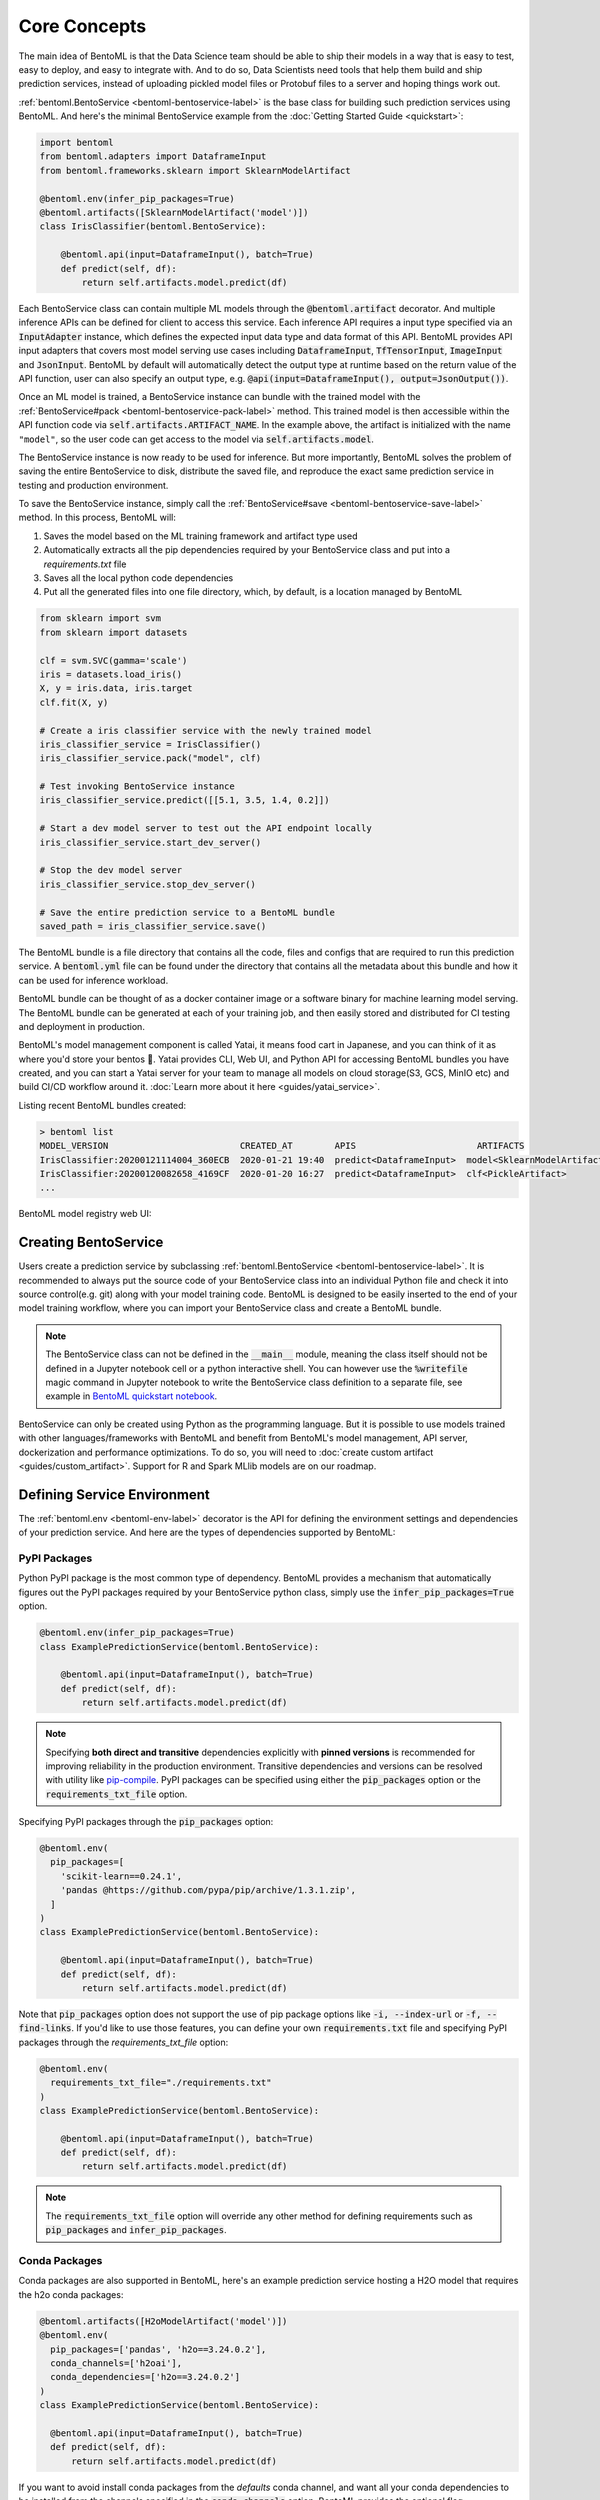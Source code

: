 .. _core-concepts-page:

Core Concepts
=============

The main idea of BentoML is that the Data Science team should be able to ship their
models in a way that is easy to test, easy to deploy, and easy to integrate with.
And to do so, Data Scientists need tools that help them build and ship prediction
services, instead of uploading pickled model files or Protobuf files to a server and
hoping things work out.

:ref:`bentoml.BentoService <bentoml-bentoservice-label>` is the base class for building
such prediction services using BentoML. And here's the minimal BentoService example from
the :doc:`Getting Started Guide <quickstart>`:

.. code-block:: python

  import bentoml
  from bentoml.adapters import DataframeInput
  from bentoml.frameworks.sklearn import SklearnModelArtifact

  @bentoml.env(infer_pip_packages=True)
  @bentoml.artifacts([SklearnModelArtifact('model')])
  class IrisClassifier(bentoml.BentoService):

      @bentoml.api(input=DataframeInput(), batch=True)
      def predict(self, df):
          return self.artifacts.model.predict(df)


Each BentoService class can contain multiple ML models through the
:code:`@bentoml.artifact` decorator. And multiple inference APIs can be defined for
client to access this service. Each inference API requires a input type specified via an
:code:`InputAdapter` instance, which defines the expected input data type and data
format of this API. BentoML provides API input adapters that covers most model serving
use cases including :code:`DataframeInput`, :code:`TfTensorInput`, :code:`ImageInput`
and :code:`JsonInput`. BentoML by default will automatically detect the output type at
runtime based on the return value of the API function, user can also specify an output
type, e.g. :code:`@api(input=DataframeInput(), output=JsonOutput())`.


Once an ML model is trained, a BentoService instance can bundle with the trained model
with the :ref:`BentoService#pack <bentoml-bentoservice-pack-label>` method. This trained
model is then accessible within the API function code via 
:code:`self.artifacts.ARTIFACT_NAME`. In the example above, the artifact is initialized
with the name ``"model"``, so the user code can get access to the model via 
:code:`self.artifacts.model`.

The BentoService instance is now ready to be used for
inference. But more importantly, BentoML solves the problem of saving the entire
BentoService to disk, distribute the saved file, and reproduce the exact same prediction
service in testing and production environment.

To save the BentoService instance, simply call the
:ref:`BentoService#save <bentoml-bentoservice-save-label>` method. In this process, 
BentoML will:

#. Saves the model based on the ML training framework and artifact type used
#. Automatically extracts all the pip dependencies required by your BentoService class and put into a `requirements.txt` file
#. Saves all the local python code dependencies
#. Put all the generated files into one file directory, which, by default, is a location managed by BentoML


.. code-block:: python

  from sklearn import svm
  from sklearn import datasets

  clf = svm.SVC(gamma='scale')
  iris = datasets.load_iris()
  X, y = iris.data, iris.target
  clf.fit(X, y)

  # Create a iris classifier service with the newly trained model
  iris_classifier_service = IrisClassifier()
  iris_classifier_service.pack("model", clf)

  # Test invoking BentoService instance
  iris_classifier_service.predict([[5.1, 3.5, 1.4, 0.2]])

  # Start a dev model server to test out the API endpoint locally
  iris_classifier_service.start_dev_server()

  # Stop the dev model server
  iris_classifier_service.stop_dev_server()

  # Save the entire prediction service to a BentoML bundle
  saved_path = iris_classifier_service.save()


The BentoML bundle is a file directory that contains all the code, files and configs
that are required to run this prediction service. A :code:`bentoml.yml` file can be
found under the directory that contains all the metadata about this bundle and how it
can be used for inference workload.

BentoML bundle can be thought of as a docker container image or a software binary for
machine learning model serving. The BentoML bundle can be generated at each of your
training job, and then easily stored and distributed for CI testing and deployment in
production.

BentoML's model management component is called Yatai, it means food cart in Japanese,
and you can think of it as where you'd store your bentos 🍱. Yatai provides CLI, Web UI,
and Python API for accessing BentoML bundles you have created, and you can start a Yatai
server for your team to manage all models on cloud storage(S3, GCS, MinIO etc) and build
CI/CD workflow around it. :doc:`Learn more about it here <guides/yatai_service>`.

Listing recent BentoML bundles created:

.. code-block:: bash

    > bentoml list
    MODEL_VERSION                         CREATED_AT        APIS                       ARTIFACTS
    IrisClassifier:20200121114004_360ECB  2020-01-21 19:40  predict<DataframeInput>  model<SklearnModelArtifact>
    IrisClassifier:20200120082658_4169CF  2020-01-20 16:27  predict<DataframeInput>  clf<PickleArtifact>
    ...


BentoML model registry web UI:

.. image:: _static/img/yatai-service-web-ui-repository.png
    :alt: BentoML YataiService Bento Repository Page

.. image:: _static/img/yatai-service-web-ui-repository-detail.png
    :alt: BentoML YataiService Bento Details Page

Creating BentoService
---------------------

Users create a prediction service by subclassing
:ref:`bentoml.BentoService <bentoml-bentoservice-label>`. It is recommended to always
put the source code of your BentoService class into an individual Python file and check
it into source control(e.g. git) along with your model training code. BentoML is
designed to be easily inserted to the end of your model training workflow, where you can
import your BentoService class and create a BentoML bundle.

.. note::

    The BentoService class can not be defined in the :code:`__main__` module, meaning
    the class itself should not be defined in a Jupyter notebook cell or a python
    interactive shell. You can however use the :code:`%writefile` magic command in
    Jupyter notebook to write the BentoService class definition to a separate file, see
    example in `BentoML quickstart notebook <https://github.com/bentoml/BentoML/blob/master/guides/quick-start/bentoml-quick-start-guide.ipynb>`_.


BentoService can only be created using Python as the programming language. But it is
possible to use models trained with other languages/frameworks with BentoML and benefit
from BentoML's model management, API server, dockerization and performance 
optimizations. To do so, you will need to :doc:`create custom artifact <guides/custom_artifact>`.
Support for R and Spark MLlib models are on our roadmap.


Defining Service Environment
----------------------------

The :ref:`bentoml.env <bentoml-env-label>` decorator is the API for defining the
environment settings and dependencies of your prediction service. And here are the types
of dependencies supported by BentoML:

PyPI Packages
^^^^^^^^^^^^^

Python PyPI package is the most common type of dependency. BentoML provides a mechanism
that automatically figures out the PyPI packages required by your BentoService
python class, simply use the :code:`infer_pip_packages=True` option.

.. code-block:: python

  @bentoml.env(infer_pip_packages=True)
  class ExamplePredictionService(bentoml.BentoService):

      @bentoml.api(input=DataframeInput(), batch=True)
      def predict(self, df):
          return self.artifacts.model.predict(df)


.. note::

    Specifying **both direct and transitive** dependencies explicitly with
    **pinned versions** is recommended for improving reliability in the production
    environment. Transitive dependencies and versions can be resolved with utility like
    `pip-compile <https://github.com/jazzband/pip-tools>`_. PyPI packages can be specified
    using either the :code:`pip_packages` option or the :code:`requirements_txt_file` option.


Specifying PyPI packages through the :code:`pip_packages` option:

.. code-block:: python

  @bentoml.env(
    pip_packages=[
      'scikit-learn==0.24.1',
      'pandas @https://github.com/pypa/pip/archive/1.3.1.zip',
    ]
  )
  class ExamplePredictionService(bentoml.BentoService):

      @bentoml.api(input=DataframeInput(), batch=True)
      def predict(self, df):
          return self.artifacts.model.predict(df)


Note that :code:`pip_packages` option does not support the use of pip package options
like :code:`-i, --index-url` or :code:`-f, --find-links`. If you'd like to use those
features, you can define your own :code:`requirements.txt` file and specifying PyPI
packages through the `requirements_txt_file` option:

.. code-block:: python

  @bentoml.env(
    requirements_txt_file="./requirements.txt"
  )
  class ExamplePredictionService(bentoml.BentoService):

      @bentoml.api(input=DataframeInput(), batch=True)
      def predict(self, df):
          return self.artifacts.model.predict(df)

.. note::
    The :code:`requirements_txt_file` option will override any other method for defining 
    requirements such as :code:`pip_packages` and :code:`infer_pip_packages`.

Conda Packages
^^^^^^^^^^^^^^

Conda packages are also supported in BentoML, here's an example prediction service
hosting a H2O model that requires the h2o conda packages:

.. code-block:: python

    @bentoml.artifacts([H2oModelArtifact('model')])
    @bentoml.env(
      pip_packages=['pandas', 'h2o==3.24.0.2'],
      conda_channels=['h2oai'],
      conda_dependencies=['h2o==3.24.0.2']
    )
    class ExamplePredictionService(bentoml.BentoService):

      @bentoml.api(input=DataframeInput(), batch=True)
      def predict(self, df):
          return self.artifacts.model.predict(df)

If you want to avoid install conda packages from the `defaults` conda channel, and want
all your conda dependencies to be installed from the channels specified in the
:code:`conda_channels` option, BentoML provides the optional flag
:code:`conda_override_channels` for this, which is similar to the
:code:`--override-channels` in conda:

.. code-block:: python

    @bentoml.artifacts([H2oModelArtifact('model')])
    @bentoml.env(
      conda_channels=['h2oai'],
      conda_dependencies=['h2o==3.24.0.2'],
      conda_override_channels=True,
    )


.. note::
    One caveat with Conda Packages here, is that it does not work with AWS Lambda 
    deployment due to the limitation of the AWS Lambda platform.


Custom Docker base image
^^^^^^^^^^^^^^^^^^^^^^^^

BentoML's default Docker base image is released on
`dockerhub r/bentoml <https://hub.docker.com/r/bentoml/model-server/tags>`_, its build
process can be found under the
`./docker directory in BentoML source code <https://github.com/bentoml/BentoML/tree/master/docker/model-server>`_.

The `bentoml containerize` is equivalent to running `docker build .` in the BentoML
bundle directory with a few additional options. The docker image build process copies
all the bundle files to the docker image, makes sure it has the right python version,
and installs all its PyPI and conda dependencies.

However, there may be times when you need to use other Docker images (e.g. have some
pre-build dependencies layers, company base image, using an Alpine-based image, etc.).
BentoML makes it really easy to switch between base images by specifying a
:code:`docker_base_image`.

.. code-block:: python

  # e.g. using a custom image:
  @env(docker_base_image="mycompany/my-base-image:v123")
  @artifacts([SklearnModelArtifact('model')])
  class ExamplePredictionService(BentoService):
    ...


.. note::

    BentoML requires the user provided docker base image to have :code:`bash` and the
    right version of :code:`Python` pre-installed.
    If the conda packages are being used, an installation of conda on the base image
    will also be required.
    This `bentoml-init.sh <https://github.com/bentoml/BentoML/blob/master/bentoml/saved_bundle/bentoml-init.sh>`_
    script is how BentoML initializes a docker image with files under a BentoML bundle


One such base image that many may find useful are the BentoML slim base images.
The original base image weighs in at roughly `~320MB` whereas the slim version weighs
in at `~90MB`.

.. code-block:: python

  # e.g. using BentoML slim image
  @env(docker_base_image="bentoml/model-server:0.12.0-slim-py37")
  @artifacts([SklearnModelArtifact('model')])
  class ExamplePredictionService(BentoService):
    ...

However, as with using any alternative Docker base image, there are a few things to keep
in mind. Firstly, you should manually select the right slim image for your bundle. For
example, if you used BentoML version 0.11.0 and Python 3.7 to create your BentoML
bundle, you would use `bentoml/model-server:0.11.0-slim-py37`. Currently, BentoML support
Python 3.6, 3.7, and 3.8.

Additionally, unlike the default docker base image, the slim image does not come with
:code:`conda` pre-installed. This means that BentoML will ignore the conda dependencies
a user may have specified through the `conda_channels` and `conda_dependencies`
option in the :code:`@env` decorator.

Init Bash Script
^^^^^^^^^^^^^^^^

Init setup script is used for customizing the API serving docker container. Users can
insert arbitrary bash script into the docker build process via init setup script, to 
install extra system dependencies or do other setups required by the prediction service.

.. code-block:: python

  @bentoml.env(
      infer_pip_packages=True,
      setup_sh="./my_init_script.sh"
  )
  class ExamplePredictionService(bentoml.BentoService):
      ...

  @bentoml.env(
      infer_pip_packages=True,
      setup_sh="""\
  #!/bin/bash
  set -e

  apt-get install --no-install-recommends nvidia-driver-430
  ...
    """
  )
  class ExamplePredictionService(bentoml.BentoService):
      ...

If you have a specific docker base image that you would like to use for your API server,
we are working on custom docker base image support. 
`contact us <mailto:contact@bentoml.ai>`_ if you are interested in helping with beta
testing this feature.


Packaging Model Artifacts
-------------------------

BentoML's model artifact API allow users to specify the trained models required by a
BentoService. BentoML automatically handles model serialization and deserialization when
saving and loading a BentoService.

Thus BentoML asks the user to choose the right Artifact class for the machine learning
framework they are using. BentoML has built-in artifact class for most popular ML
frameworks and you can find the list of supported frameworks
:doc:`here <api/artifacts>`. If the ML framework you're using is not in the list,
`let us know <mailto:contact@bentoml.ai>`_  and we will consider adding its support.

To specify the model artifacts required by your BentoService, use the
:code:`bentoml.artifacts` decorator and gives it a list of artifact types. And give
each model artifact a unique name within the prediction service. Here's an example
prediction service that packs two trained models:

.. code-block:: python

    import bentoml
    from bentoml.adapters import DataframeInput
    from bentoml.frameworks.sklearn import SklearnModelArtifact
    from bentoml.frameworks.xgboost import XgboostModelArtifact

    @bentoml.env(infer_pip_packages=True)
    @bentoml.artifacts([
        SklearnModelArtifact("model_a"),
        XgboostModelArtifact("model_b")
    ])
    class MyPredictionService(bentoml.BentoService):

        @bentoml.api(input=DataframeInput(), batch=True)
        def predict(self, df):
            # assume the output of model_a will be the input of model_b in this example:
            df = self.artifacts.model_a.predict(df)

            return self.artifacts.model_b.predict(df)


.. code-block:: python

    svc = MyPredictionService()
    svc.pack('model_a', my_sklearn_model_object)
    svc.pack('model_b', my_xgboost_model_object)
    svc.save()

For most model serving scenarios, we recommend one model per prediction service, and
decouple non-related models into separate services. The only exception is when multiple
models are depending on each other, such as the example above.

.. _concepts-api-func-and-adapters:

Model Artifact Metadata
^^^^^^^^^^^^^^^^^^^^^^^

BentoML allows users to include additional metadata information for the packed model
artifacts. The metadata are intended to be used to specify identifying attributes of
the model artifact that are meaningful and relevant to users, such as accuracy, dataset
used, and other static information.

Users can add metadata information, along with the model artifact.

.. code-block:: python

    # Using the example above.
    svc = MyPredictionService()
    svc.pack(
        'model_a',
        my_sklearn_model_object,
        metadata={
            'precision_score': 0.876,
            'created_by': 'joe'
        }
    )
    svc.pack(
        'model_b',
        my_xgboost_model_object,
        metadata={
            'precision_score': 0.792,
            'mean_absolute_error': 0.88
        }
    )
    svc.save()

.. note::

    The model artifact metadata is immutable.

There are three ways to access the metadata information:

* CLI access

    .. code-block:: bash

        $ bentoml get MyPredictionService:latest

* REST API access

    1. Start the API server with `bentoml serve` or `bentoml serve-gunicorn`

        .. code-block:: bash

            $ bentoml serve MyPredictionService:latest
            # or
            $ bentoml serve-gunicorn MyPredictionService:latest

    2. Access the metadata information at the URL path `/metadata`

* Programmatic access with Python

    .. code-block:: python

        from bentoml import load

        svc = load('path_to_bento_service')
        print(svc.artifacts['model'].metadata)


API Function and Adapters
-------------------------

BentoService API is the entry point for clients to access a prediction service. It is
defined by writing the API handling function(a class method within the BentoService
class) which gets called when client sent an inference request. User will need to
annotate this method with :code:`@bentoml.api` decorator and pass in an InputAdapter
instance, which defines the desired input format for the API function. For example,
if your model is expecting tabular data as input, you can use :code:`DataframeInput`
for your API,
e.g.:


.. code-block:: python


  class ExamplePredictionService(bentoml.BentoService):

      @bentoml.api(input=DataframeInput(), batch=True)
      def predict(self, df):
          assert type(df) == pandas.core.frame.DataFrame
          return postprocessing(model_output)


When using DataframeInput, BentoML will convert the inference requests sent from the
client, either in the form of a JSON HTTP request or a CSV file, into a
:code:`pandas.DataFrame` object and pass it down to the user-defined API function.

User can write arbitrary python code within the API function that process the data.
Besides passing the prediction input data to the model for inference, user can also
write Python code for data fetching, data pre-processing and post-processing within the
API function. For example:

.. code-block:: python

  from my_lib import preprocessing, postprocessing, fetch_user_profile_from_database

  class ExamplePredictionService(bentoml.BentoService):

      @bentoml.api(input=DataframeInput(), batch=True)
      def predict(self, df):
          user_profile_column = fetch_user_profile_from_database(df['user_id'])
          df['user_profile'] = user_profile_column
          model_input = preprocessing(df)
          model_output = self.artifacts.model.predict(model_input)
          return postprocessing(model_output)

.. note::

    Check out the :doc:`list of API InputAdapters <api/adapters>` that BentoML provides.


It is important to notice that in BentoML, the input variable passed into the
user-defined API function **is always a list of inference inputs**. BentoML users
must make sure their API function code is processing a batch of input data.

This design made it possible for BentoML to do Micro-Batching in online API serving, 
which is one of the most effective optimization technique for model serving systems.


API Function Return Value
^^^^^^^^^^^^^^^^^^^^^^^^^

The output of an API function can be any of the follow types:

.. code-block:: python

    pandas.DataFrame
    pandas.Series
    numpy.ndarray
    tensorflow.Tensor

    # JSON = t.Union[str, int, float, bool, None, t.Mapping[str, 'JSON'], t.List['JSON']]
    JSON
    # For batch enabled API, List of JSON Serializable
    List[JSON]

    # For fine-grained control
    bentoml.types.InferenceResult
    # For batch enabled API
    List[InferenceResult]
    bentoml.types.InferenceError
    # For batch enabled API
    List[InferenceError]

.. note::

    For API with batch enabled, it is user API function's responsibility to make sure
    the list of prediction results matches the order of input sequence and have the
    exact same length.


Defining a Batch API
^^^^^^^^^^^^^^^^^^^^

For APIs with ``batch=True``, the user-defined API function will be required to process
a list of input item at a time, and return a list of results of the same length. On the
contrary, @api by default uses batch=False, which processes one input item at a time.
Implementing a batch API allow your workload to benefit from BentoML's adaptive
micro-batching mechanism when serving online traffic, and also will speed up offline
batch inference job. We recommend using batch=True if performance & throughput is a
concern. Non-batch APIs are usually easier to implement, good for quick POC, simple
use cases, and deploying on Serverless platforms such as AWS Lambda, Azure function,
and Google KNative.

``DataframeInput`` and ``TfTensorInput`` are special input types that only support
accepting a batch of input at one time.

.. note::

    For ``TfTensorInput``, the batched input data is ``tf.Tensor`` instead of
    ``List[tf.Tensor]``.

**Input data validation while handling batch input**

When the API function received a list of input, it is now possible to reject a subset
of the input data and return an error code to the client, if the input data is invalid
or malformatted. Users can do this via the InferenceTask#discard API, here's an example:

.. code-block:: python

    from typings import List
    from bentoml import env, artifacts, api, BentoService
    from bentoml.adapters import JsonInput
    from bentoml.types import JsonSerializable, InferenceTask  # type annotations are optional

    @env(infer_pip_packages=True)
    @artifacts([SklearnModelArtifact('classifier')])
    class MyPredictionService(BentoService):

            @api(input=JsonInput(), batch=True)
            def predict_batch(self, parsed_json_list: List[JsonSerializable], tasks: List[InferenceTask]):
                 model_input = []
                 for json, task in zip(parsed_json_list, tasks):
                      if "text" in json:
                          model_input.append(json['text'])
                      else:
                          task.discard(http_status=400, err_msg="input json must contain `text` field")

                results = self.artifacts.classifier(model_input)

                return results

The number of tasks got discarded plus the length of the results array returned, should
be equal to the length of the input list, this will allow BentoML to match the results
back to tasks that have not yet been discarded.

*Allow fine-grained control of the HTTP response, CLI inference job output, etc. E.g.:*

.. code-block:: python

    import bentoml
    from bentoml.types import JsonSerializable, InferenceTask, InferenceError  # type annotations are optional

    class MyService(bentoml.BentoService):

        @bentoml.api(input=JsonInput(), batch=False)
        def predict(self, parsed_json: JsonSerializable, task: InferenceTask) -> InferenceResult:
            if task.http_headers['Accept'] == "application/json":
                predictions = self.artifact.model.predict([parsed_json])
                return InferenceResult(
                    data=predictions[0],
                    http_status=200,
                    http_headers={"Content-Type": "application/json"},
                )
            else:
                return InferenceError(err_msg="application/json output only", http_status=400)

Or when ``batch=True``:

.. code-block:: python

    import bentoml
    from bentoml.types import JsonSerializable, InferenceTask, InferenceError  # type annotations are optional

    class MyService(bentoml.BentoService):

        @bentoml.api(input=JsonInput(), batch=True)
        def predict(self, parsed_json_list: List[JsonSerializable], tasks: List[InferenceTask]) -> List[InferenceResult]:
            rv = []
            predictions = self.artifact.model.predict(parsed_json_list)
            for task, prediction in zip(tasks, predictions):
                if task.http_headers['Accept'] == "application/json":
                    rv.append(
                        InferenceResult(
                            data=prediction,
                            http_status=200,
                            http_headers={"Content-Type": "application/json"},
                    ))
                else:
                    rv.append(InferenceError(err_msg="application/json output only", http_status=400))
                    # or task.discard(err_msg="application/json output only", http_status=400)
            return rv


Service with Multiple APIs
^^^^^^^^^^^^^^^^^^^^^^^^^^

A BentoService can contain multiple APIs, which makes it easy to build prediction
service that supports different access patterns for different clients, e.g.:

.. code-block:: python

  from my_lib import process_custom_json_format

  class ExamplePredictionService(bentoml.BentoService):

      @bentoml.api(input=DataframeInput(), batch=True)
      def predict(self, df: pandas.Dataframe):
          return self.artifacts.model.predict(df)

      @bentoml.api(input=JsonInput(), batch=True)
      def predict_json(self, json_arr):
          df = process_custom_json_format(json-arr)
          return self.artifacts.model.predict(df)


Make sure to give each API a different name. BentoML uses the method name as the API's
name, which will become part the serving endpoint it generates.

Operational API
^^^^^^^^^^^^^^^

User can also create APIs that, instead of handling an inference request, handles
request for updating prediction service configs or retraining models with new arrived
data. Operational API is still a beta feature, `contact us <mailto:contact@bentoml.ai>`_
if you're interested in learning more.


Customize Web UI
----------------

With ``@web_static_content`` decorator, you can add your web frontend project directory
to your BentoService class and BentoML will automatically bundle all the web UI files
and host them when starting the API server.

.. code-block:: python

    @env(auto_pip_dependencies=True)
    @artifacts([SklearnModelArtifact('model')])
    @web_static_content('./static')
    class IrisClassifier(BentoService):

        @api(input=DataframeInput(), batch=True)
        def predict(self, df):
            return self.artifacts.model.predict(df)

Here is an example project `bentoml/gallery@master/scikit-learn/iris-classifier <https://github.com/bentoml/gallery/blob/master/scikit-learn/iris-classifier/iris-classifier.ipynb>`_

.. image:: https://raw.githubusercontent.com/bentoml/gallery/master/scikit-learn/iris-classifier/webui.png


Saving BentoService
-------------------

After writing your model training/evaluation code and BentoService definition, here are
the steps required to create a BentoService instance and save it for serving:

#. Model Training
#. Create BentoService instance
#. Pack trained model artifacts with :ref:`BentoService#pack <bentoml-bentoservice-pack-label>`
#. Save to a Bento with :ref:`BentoService#save <bentoml-bentoservice-save-label>`

As illustrated in the previous example:

.. code-block:: python

  from sklearn import svm
  from sklearn import datasets

  # 1. Model training
  clf = svm.SVC(gamma='scale')
  iris = datasets.load_iris()
  X, y = iris.data, iris.target
  clf.fit(X, y)

  # 2. Create BentoService instance
  iris_classifier_service = IrisClassifier()

  # 3. Pack trained model artifacts
  iris_classifier_service.pack("model", clf)

  # 4. Save
  saved_path = iris_classifier_service.save()


How Save Works
^^^^^^^^^^^^^^

:ref:`BentoService#save_to_dir(path) <bentoml-bentoservice-save-label>` is the primitive
operation for saving the BentoService to a target directory. :code:`save_to_dir`
serializes the model artifacts and saves all the related code, dependencies and configs
into a the given path.

Users can then use :ref:`bentoml.load(path) <bentoml-load-label>` to load the exact same
BentoService instance back from the saved file path. This made it possible to easily
distribute your prediction service to test and production environment in a consistent
manner.

:ref:`BentoService#save <bentoml-bentoservice-save-label>` essentially calls
:ref:`BentoService#save_to_dir(path) <bentoml-bentoservice-save-label>` under the hood,
while keeping track of all the prediction services you've created and maintaining the
file structures and metadata information of those saved bundle.



.. _concepts-model-serving:

Model Serving
-------------

Once a BentoService is saved as a Bento, it is ready to be deployed for many different
types of serving workloads.

There are 3 main types of model serving - 

* **Online Serving** - clients access predictions via API endpoints in near real-time
* **Offline Batch Serving** - pre-compute predictions and save results in a storage system
* **Edge Serving** - distribute model and run it on mobile or IoT devices

BentoML has great support for online serving and offline batch serving. It has a 
high-performance API server that can load a saved Bento and expose a REST API for client
access. It also provide tools to load the Bento and feed it with a batch of inputs
for offline inference. Edge serving is only supported when the client has the Python
runtime, e.g. model serving in a router or a Raspberry Pi.

Online API Serving
^^^^^^^^^^^^^^^^^^

Once a BentoService is saved, you can easily start the REST API server to test out
sending request and interacting with the server. For example, after saving the 
BentoService in the :doc:`Getting Started Guide <quickstart>`, you can start a API
server right away with:

.. code-block:: bash

    bentoml serve IrisClassifier:latest


If you are using :ref:`save_to_dir <bentoml-bentoservice-save-label>` , or you have 
directly copied the saved Bento file directory from other machine, the BentoService
``IrisClassifier`` is not registered with your local BentoML repository. In that case,
you can still start the server by providing the path to the saved BentoService:

.. code-block:: bash

    bentoml serve $saved_path

The REST API request format is determined by each API's input type and input config.
More details can be found in the :ref:`BentoML API InputAdapters References <bentoml-api-adapters-label>`.

For running production API server, make sure to run ``bentoml serve-gunicorn`` 
command instead, or use Docker container for deployment.

.. code-block:: bash

    bentoml serve-gunicorn $saved_path --workers=2 --port=3000


API Server Dockerization
^^^^^^^^^^^^^^^^^^^^^^^^

When you are ready to deploy the service to production, a docker image containing your
model API server can be easily created with BentoML. When saving a Bento, a
``Dockerfile`` is also generated by BentoML in the same directory. ``Dockerfile`` is a 
text document that contains all the commands required for creating a docker image, and
``docker build`` command builds an image from a ``Dockerfile``.


.. code-block:: bash

    # Find the local path of the latest version IrisClassifier saved bundle
    saved_path=$(bentoml get IrisClassifier:latest --print-location --quiet)


    # Build docker image using saved_path directory as the build context, replace the
    # {username} below to your docker hub account name
    docker build -t {username}/iris_classifier_bento_service $saved_path

    # Run a container with the docker image built and expose port 5000
    docker run -p 5000:5000 {username}/iris_classifier_bento_service

    # Push the docker image to docker hub for deployment
    docker push {username}/iris_classifier_bento_service 


Here's an example deployment you can create in a Kubernetes cluster using the docker
image built above:

.. code-block:: yaml

  apiVersion: apps/v1 # for k8s versions before 1.9.0 use apps/v1beta2
  kind: Deployment
  metadata:
    name: iris_classifier
  spec:
    selector:
      matchLabels:
        app: iris_classifier
    replicas: 3
    template:
      metadata:
        labels:
          app: iris_classifier
      spec:
        containers:
        - name: iris_classifier_bento_service
          image: {username}/iris_classifier_bento_service:latest
          ports:
          - containerPort: 5000


Adaptive Micro-Batching
^^^^^^^^^^^^^^^^^^^^^^^

.. note::
  The micro-batching option has become the default behavior starting release 0.12.0.
  Use the --disable-microbatch option to turn off batching behavior.

Micro batching is a technique where incoming prediction requests are grouped into small
batches to achieve the performance advantage of batch processing in model inference
tasks. BentoML implemented such a micro batching layer that is inspired by the paper
`Clipper: A Low-Latency Online Prediction Serving System 
<https://www.usenix.org/system/files/conference/nsdi17/nsdi17-crankshaw.pdf>`_.


Given the mass performance improvement a model serving system get from micro-batching, 
BentoML APIs were designed to work with micro-batching without any code changes on the 
user side. It is why all the API InputAdapters are designed to accept a list of input data, 
as described in the :ref:`concepts-api-func-and-adapters` section.


Programmatic Access
^^^^^^^^^^^^^^^^^^^

A saved BentoService can also be loaded from saved Bento and access directly from 
Python. There are two main ways this can be done:


1. Load from a saved Bento directory with :ref:`bentoml.load(path) <bentoml-load-label>` API

  .. code-block:: python

      import bentoml

      bento_service = bentoml.load(saved_path)
      result = bento_service.predict(input_data)

  The benefit of this approach is its flexibility. Users can easily invoke saved
  BentoService in their backend applications, and programmatically choose which model to
  load and how they are used for inference. 

2. Install BentoService as a PyPI package

  The BentoService SavedBundle is pip-installable and can be directly distributed as a
  PyPI package if you plan to use the model in your python applications. You can install
  it as as a system-wide python package with :code:`pip`:

  .. code-block:: bash

    saved_path=$(bentoml get IrisClassifier:latest --print-location --quiet)

    pip install $saved_path


  .. code-block:: python

    # Your bentoML model class name will become the package name
    import IrisClassifier

    installed_svc = IrisClassifier.load()
    installed_svc.predict([[5.1, 3.5, 1.4, 0.2]])

  This also allow users to upload their BentoService to pypi.org as public python
  package or to their organization's private PyPi index to share with other developers.

  .. code-block:: bash

      cd $saved_path & python setup.py sdist upload

  .. note::

      You will have to configure ".pypirc" file before uploading to pypi index.
      You can find more information about distributing python package at:
      https://docs.python.org/3.7/distributing/index.html#distributing-index

  This approach made sure that all the required pip dependencies are installed for the
  BentoService when being installed. It is convenient when your Data Science team is
  shipping the prediction service as a standalone python package that can be shared
  by a variety of different developers to integrate with.

3. Command-Line Access

  Similarly, a Bento can be loaded for inference using the BentoML CLI tool. The CLI
  command `bentoml` is available once you've installed BentoML via ``pip``. And to load
  a saved Bento file, simply use the :code:`bentoml run` command and give it either the
  name and version pair, or the Bento's path:

  .. code-block:: bash
      
      # With BentoService name and version pair
      bentoml run IrisClassifier:latest predict --input '[[5.1, 3.5, 1.4, 0.2]]'
      bentoml run IrisClassifier:latest predict --input-file './iris_test_data.csv'

      # With BentoService's saved path
      bentoml run $saved_path predict --input '[[5.1, 3.5, 1.4, 0.2]]'
      bentoml run $saved_path predict --input-file './iris_test_data.csv'

  Or if you have already pip-installed the BentoService, it provides a CLI command
  specifically for this BentoService. The CLI command is the same as the BentoService
  class name:

  .. code-block:: bash
      
      IrisClassifier run predict --input '[[5.1, 3.5, 1.4, 0.2]]'
      IrisClassifier run predict --input-file './iris_test_data.csv'



Offline Batch Serving
^^^^^^^^^^^^^^^^^^^^^

All three methods in the Programmatic Access section above, can be used for doing 
single-machine batch offline model serving. Depends on the format of input data. An
inference computation job can be started either with BentoService's Python API or Bash
CLI command. This made it very easy to integrate with Job scheduling tools such as 
`Apache Airflow <https://airflow.apache.org/>`_ and
`Celery <http://www.celeryproject.org/>`_.


For batch serving on large dataset running on a cluster, BentoML team is building a
Apache Spark UDF loader for BentoService. This feature is still in Beta testing phase. 
`Contact us <mailto:contact@bentoml.ai>`_ if you are interested in helping to test or
improve it.


Model Management
----------------

By default, :ref:`BentoService#save <bentoml-bentoservice-save-label>` will save all the
BentoService saved bundle files under :code:`~/bentoml/repository/` directory, following
by the service name and service version as sub-directory name. And all the metadata of
saved BentoService are stored in a local SQLite database file at
:code:`~/bentoml/storage.db`.

Users can easily query and use all the BentoService they have created, for example, to
list all the BentoService created:

.. code-block:: bash

    > bentoml list
    MODEL_VERSION                                   AGE                  APIS                        ARTIFACTS
    IrisClassifier:20200323212422_A1D30D            1 day and 22 hours   predict<DataframeInput>   model<SklearnModelArtifact>
    IrisClassifier:20200304143410_CD5F13            3 weeks and 4 hours  predict<DataframeInput>   model<SklearnModelArtifact>
    SentimentAnalysisService:20191219090607_189CFE  13 weeks and 6 days  predict<DataframeInput>   model<SklearnModelArtifact>
    TfModelService:20191216125343_06BCA3            14 weeks and 2 days  predict<JsonInput>        model<TensorflowSavedModelArtifact>

    > bentoml get IrisClassifier
    MODEL_VERSION                         CREATED_AT        APIS                       ARTIFACTS
    IrisClassifier:20200121114004_360ECB  2020-01-21 19:45  predict<DataframeInput>  model<SklearnModelArtifact>
    IrisClassifier:20200121114004_360ECB  2020-01-21 19:40  predict<DataframeInput>  model<SklearnModelArtifact>

    > bentoml get IrisClassifier:20200323212422_A1D30D
    {
      "name": "IrisClassifier",
      "version": "20200323212422_A1D30D",
      "uri": {
        "type": "LOCAL",
        "uri": "/Users/chaoyu/bentoml/repository/IrisClassifier/20200323212422_A1D30D"
      },
      "bentoServiceMetadata": {
        "name": "IrisClassifier",
        "version": "20200323212422_A1D30D",
        "createdAt": "2020-03-24T04:24:39.517239Z",
        "env": {
          "condaEnv": "name: bentoml-IrisClassifier\nchannels:\n- defaults\ndependencies:\n- python=3.7.5\n- pip\n",
          "pipDependencies": "bentoml==0.6.3\nscikit-learn",
          "pythonVersion": "3.7.5"
        },
        "artifacts": [
          {
            "name": "model",
            "artifactType": "SklearnModelArtifact"
          }
        ],
        "apis": [
          {
            "name": "predict",
            "InputType": "DataframeInput",
            "docs": "BentoService API",
            "inputConfig": {
              "orient": "records",
              "typ": "frame",
              "dtypes": null
            }
          }
        ]
      }
    }

Similarly, the Bento name and version pair can be used to load and run those
BentoService directly. For example:

.. code-block:: bash

    > bentoml serve IrisClassifier:latest
    * Serving Flask app "IrisClassifier" (lazy loading)
    * Environment: production
      WARNING: This is a development server. Do not use it in a production deployment.
      Use a production WSGI server instead.
    * Debug mode: off
    * Running on http://0.0.0.0:5000/ (Press CTRL+C to quit)

    > bentoml run IrisClassifier:latest predict --input '[[5.1, 3.5, 1.4, 0.2]]'
    [0]


Customizing Model Repository
^^^^^^^^^^^^^^^^^^^^^^^^^^^^

BentoML has a standalone component :code:`YataiService` that handles model storage and
deployment. BentoML uses a local :code:`YataiService` instance by default, which saves
BentoService files to :code:`~/bentoml/repository/` directory and other metadata to
:code:`~/bentoml/storage.db`.

Users can also customize this to make it work for team settings, making it possible
for a team of data scientists to easily share, use and deploy models and prediction
services created by each other. To do so, the user will need to setup a host server
that runs :code:`YataiService`, from BentoML cli command `yatai-service-start`:

.. code-block:: bash

    > bentoml yatai-service-start --help
    Usage: bentoml yatai-service-start [OPTIONS]

      Start BentoML YataiService for model management and deployment

    Options:
      --db-url TEXT         Database URL following RFC-1738, and usually can
                            include username, password, hostname, database name as
                            well as optional keyword arguments for additional
                            configuration
      --repo-base-url TEXT  Base URL for storing saved BentoService bundle files,
                            this can be a filesystem path(POSIX/Windows), or an S3
                            URL, usually starts with "s3://"
      --grpc-port INTEGER   Port for Yatai server
      --ui-port INTEGER     Port for Yatai web UI
      --ui / --no-ui        Start BentoML YataiService without Web UI
      -q, --quiet           Hide all warnings and info logs
      --verbose, --debug    Show debug logs when running the command
      --help                Show this message and exit.


BentoML provides a pre-built docker image for running YataiService. For each BentoML 
release, a new image will be pushed to [docker hub](https://hub.docker.com/r/bentoml/yatai-service/tags) under :code:`bentoml/yatai-service` 
with the same image tag as the PyPI package version. For example, use the following 
command to start a YataiService of BentoML version 0.8.6, loading data from your local
BentoML repository under the local ``~/bentoml`` directory:

.. code-block:: bash

    > docker run -v ~/bentoml:/bentoml \
        -p 3000:3000 \
        -p 50051:50051 \
        bentoml/yatai-service:0.8.6 \
        --db-url=sqlite:///bentoml/storage.db \
        --repo-base-url=/bentoml/repository


The recommended way to deploy :code:`YataiService` for teams, is to back it by a
remote PostgreSQL database and an S3 bucket. For example, deploy the following docker
container to run a YataiService configured with remote database and S3 storage, as well
as AWS credentials for managing deployments created on AWS: 

.. code-block:: bash

    > docker run -p 3000:3000 -p 50051:50051 \
        -e AWS_SECRET_ACCESS_KEY=... -e AWS_ACCESS_KEY_ID=...  \
        bentoml/yatai-service \
        --db-url postgresql://scott:tiger@localhost:5432/bentomldb \
        --repo-base-url s3://my-bentoml-repo/

    * Starting BentoML YataiService gRPC Server
    * Debug mode: off
    * Web UI: running on http://0.0.0.0:3000
    * Running on 0.0.0.0:50051 (Press CTRL+C to quit)
    * Usage: `bentoml config set yatai_service.url=0.0.0.0:50051`
    * Help and instructions: https://docs.bentoml.org/en/latest/guides/yatai_service.html
    * Web server log can be found here: /Users/chaoyu/bentoml/logs/yatai_web_server.log


After deploying the YataiService server, get the server IP address and run the following 
command to configure BentoML client to use this remote YataiService for model management
and deployments. You will need to replace ``0.0.0.0`` with an IP address or URL
that is accessible for your team:

.. code-block:: bash

    bentoml config set yatai_service.url=0.0.0.0:50051

Once you've run the command above, all the BentoML model management operations will be
sent to the remote server, including saving BentoService, query saved BentoServices or
creating model serving deployments.


.. note::

    BentoML's :code:`YataiService` does not provide any kind of authentication. To
    secure your deployment, we recommend only make the server accessible within your
    VPC for you data science team to have access.

    BentoML team also provides hosted YataiService for enterprise teams, that has all
    the security best practices built-in, to bootstrap the end-to-end model management 
    and model serving deployment workflow. `Contact us <mailto:contact@bentoml.ai>`_ to
    learn more about our offerings.


Labels
------

Labels are key/value pairs for BentoService and deployment to be used to identify
attributes that are relevant to the users. Labels do not have any direct implications
to YataiService.  Each key must be unique for the given resource.

Valid label name and value must be 63 characters or less, beginning and ending with an
alphanumeric character([a-zA-Z0-9]) with dashes (`-`), underscores (`_`), dots(`.`),
and alphanumeric between.

Example labels:

* `"cicd-status": "success"`
* `"data-cohort": "2020.9.10-2020.9.11"`
* `"created_by": "Tim_Apple"`


**Set labels for Bentos**

Currently, the only way to set labels for Bento is during save Bento as Bento bundle.

.. code-block:: python

    svc = MyBentosService()
    svc.pack('model', model)
    svc.save(labels={"framework": "xgboost"})


**Set labels for deployments**

Currently, CLI is the only way to set labels for deployments. In the upcoming release, BentoML
provides alternative ways to set and update labels.

.. code-block:: bash

    $ # In any of the deploy command, you can add labels via --label option
    $ bentoml azure-functions deploy my_deployment --bento service:name \
        --labels key1:value1,key2:value2


Label selector
^^^^^^^^^^^^^^

BentoML provides label selector for the user to identify BentoServices or deployments.
The label selector query supports two type of selector: `equality-based` and `set-based`.
A label selector query can be made of multiple requirements which are comma-separated.
In the case of multiple requirements, the comma separator acts as a logical AND operator.

**Equality-based requirements**

Equality-based requirements allow filtering by label keys and values, matching resources
must satisfy the specified label constraint. The available operators are `=` and `!=`.
`=` represents equality, and `!=` represents inequality.

Examples:

* ``framework=pytorch``
* ``cicd_result!=failed``

**Set-based requirements**

Set-based requirements allow you to filter keys according to a set of values. BentoML
supports four type of operators, `In`, `NotIn`, `Exists`, `DoesNotExist`.

Example:

* ``framework In (xgboost, lightgbm)``

    This example selects all resources with key equals to `framework` and value equal to `xgboost` or `lightgbm`

* ``platform NotIn (lambda, azure-function)``

    This label selector selects all resources with key equals to `platform` and value not equal to `lambda` or `azure-function`.

* ``fb_cohort Exists``

    This example selects all resources that has a label with key equal to `fb_cohort`

* ``cicd DoesNotExist``

    This label selector selects all resources that does not have a label with key equal to `cicd`.


**Use label selector in CLI**

There are several CLI commands supported label selector. More ways to interact with label
selector will be available in the future versions.

Supported CLI commands:

* ``bentoml list``
* ``bentoml get``

    ``--labels`` option will be ignored if the version is provided.
    ``$ bentoml get bento_name --labels "key1=value1, key2 In (value2, value3)"``
* ``bentoml deployment list``
* ``bentoml lambda list``
* ``bentoml sagemaker list``
* ``bentoml azure-functions list``


Retrieving BentoServices
------------------------

After saving your Model services to BentoML, you can retrieve the artifact bundle using the CLI from any environment configured to use the YataiService. The :code:`--target_dir` flag specifies where the artifact bundle will be populated. If the directory exists, it will not be overwritten to avoid inconsistent bundles.

.. code-block:: bash

    > bentoml retrieve --help
    Usage: bentoml retrieve [OPTIONS] BENTO

      Retrieves BentoService artifacts into a target directory

    Options:
      --target_dir TEXT   Directory to put artifacts into. Defaults to pwd.
      -q, --quiet         Hide all warnings and info logs
      --verbose, --debug  Show debug logs when running the command
      --help              Show this message and exit.

This command extends BentoML to be useful in a CI workflow or to provide a rapid way to share Services with others.

.. code-block:: bash

    bentoml retrieve ModelServe --target_dir=~/bentoml_bundle/


.. spelling::

    pre
    init
    deserialization
    malformatted
    frontend
    IoT
    programmatically
    Jupyter
    jupyter
    installable
    zA
